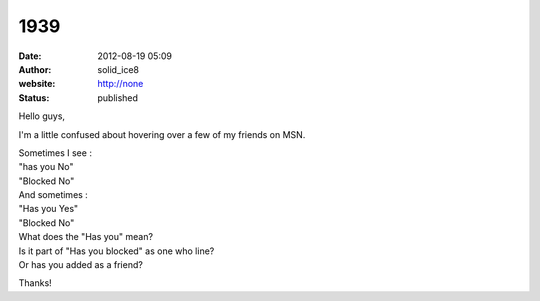 1939
####
:date: 2012-08-19 05:09
:author: solid_ice8
:website: http://none
:status: published

Hello guys,

I'm a little confused about hovering over a few of my friends on MSN.

| Sometimes I see :
| "has you No"
| "Blocked No"

| And sometimes :
| "Has you Yes"
| "Blocked No"

| What does the "Has you" mean?
| Is it part of "Has you blocked" as one who line?
| Or has you added as a friend?

Thanks!

